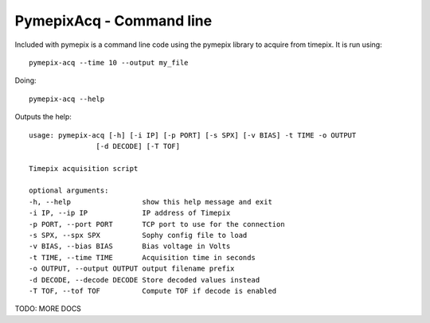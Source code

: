 .. _pymepixacq:

===========================
PymepixAcq - Command line
===========================


Included with pymepix is a command line code using the pymepix library to acquire from timepix. It is run using::

    pymepix-acq --time 10 --output my_file

Doing::

    pymepix-acq --help


Outputs the help::

    usage: pymepix-acq [-h] [-i IP] [-p PORT] [-s SPX] [-v BIAS] -t TIME -o OUTPUT
                    [-d DECODE] [-T TOF]

    Timepix acquisition script

    optional arguments:
    -h, --help                 show this help message and exit
    -i IP, --ip IP             IP address of Timepix
    -p PORT, --port PORT       TCP port to use for the connection
    -s SPX, --spx SPX          Sophy config file to load
    -v BIAS, --bias BIAS       Bias voltage in Volts
    -t TIME, --time TIME       Acquisition time in seconds
    -o OUTPUT, --output OUTPUT output filename prefix
    -d DECODE, --decode DECODE Store decoded values instead
    -T TOF, --tof TOF          Compute TOF if decode is enabled


TODO: MORE DOCS
